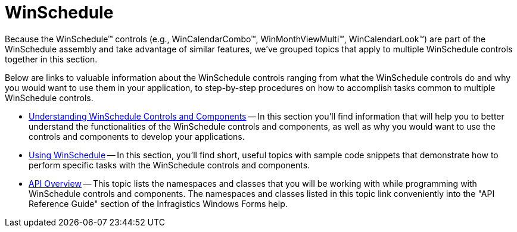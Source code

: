 ﻿////

|metadata|
{
    "name": "winschedule",
    "controlName": ["WinSchedule"],
    "tags": [],
    "guid": "{A66FC5AA-913D-4EE9-845C-A7EE5E8BCB84}",  
    "buildFlags": [],
    "createdOn": "0001-01-01T00:00:00Z"
}
|metadata|
////

= WinSchedule

Because the WinSchedule™ controls (e.g., WinCalendarCombo™, WinMonthViewMulti™, WinCalendarLook™) are part of the WinSchedule assembly and take advantage of similar features, we've grouped topics that apply to multiple WinSchedule controls together in this section.

Below are links to valuable information about the WinSchedule controls ranging from what the WinSchedule controls do and why you would want to use them in your application, to step-by-step procedures on how to accomplish tasks common to multiple WinSchedule controls.

* link:winschedule-understanding-winschedule-controls-and-components.html[Understanding WinSchedule Controls and Components] -- In this section you'll find information that will help you to better understand the functionalities of the WinSchedule controls and components, as well as why you would want to use the controls and components to develop your applications.
* link:win-winschedule-using-winschedule.html[Using WinSchedule] -- In this section, you'll find short, useful topics with sample code snippets that demonstrate how to perform specific tasks with the WinSchedule controls and components.
* link:winschedule-api-overview.html[API Overview] -- This topic lists the namespaces and classes that you will be working with while programming with WinSchedule controls and components. The namespaces and classes listed in this topic link conveniently into the "API Reference Guide" section of the Infragistics Windows Forms help.
